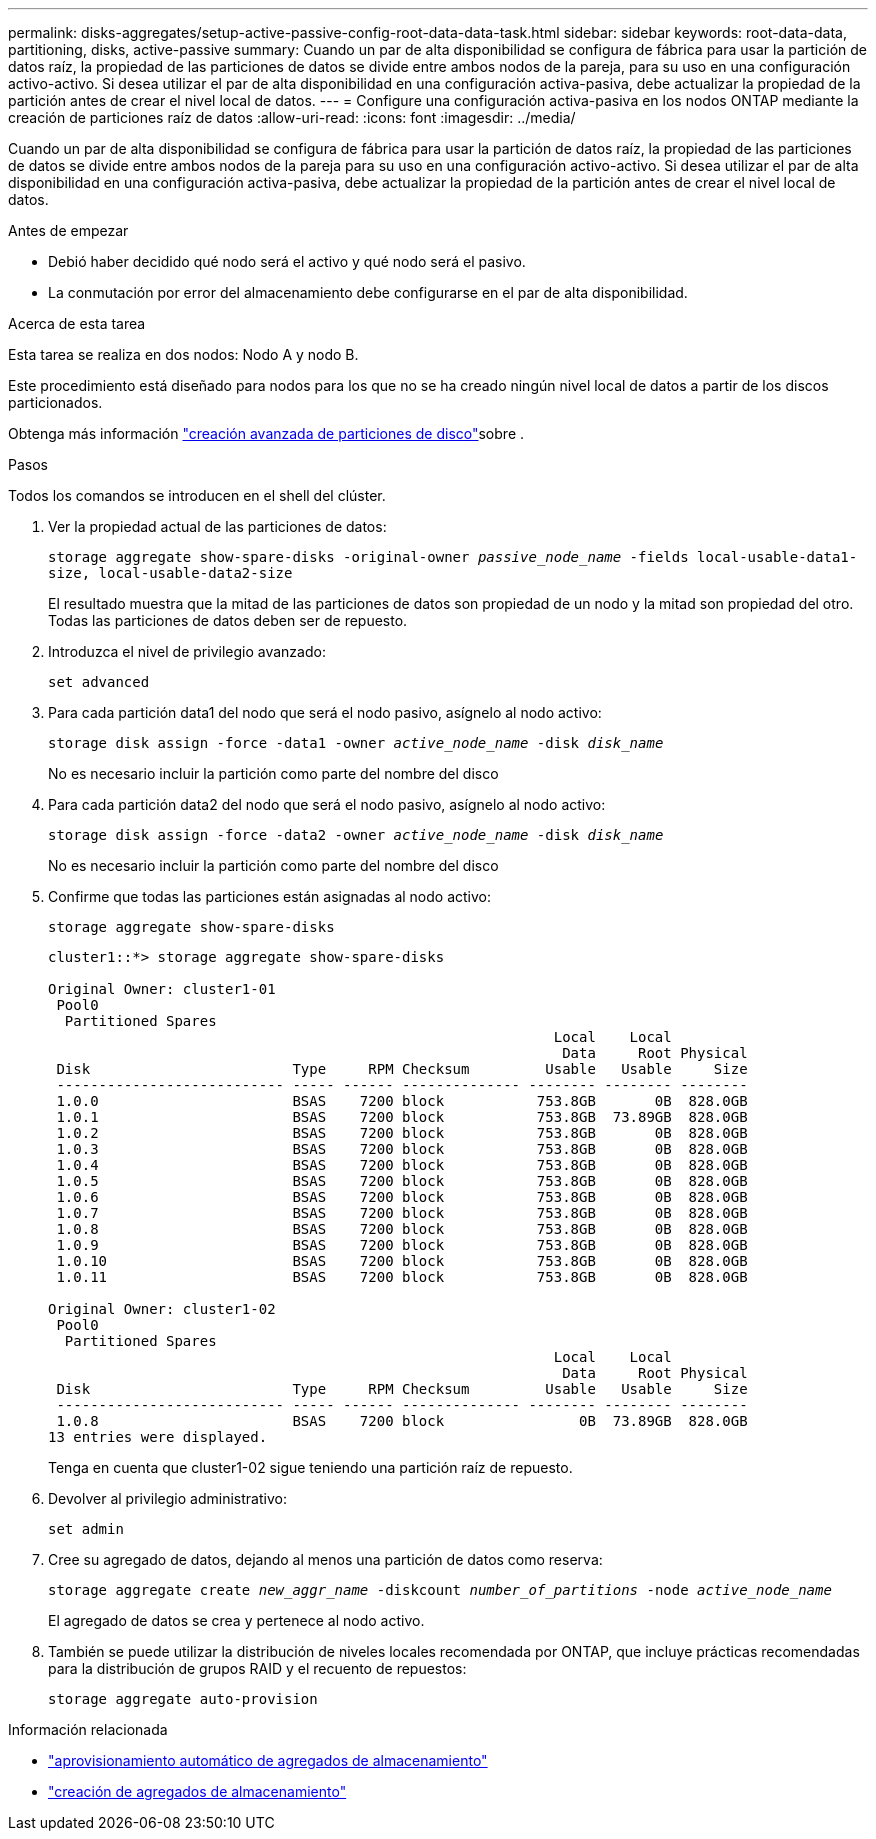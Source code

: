 ---
permalink: disks-aggregates/setup-active-passive-config-root-data-data-task.html 
sidebar: sidebar 
keywords: root-data-data, partitioning, disks, active-passive 
summary: Cuando un par de alta disponibilidad se configura de fábrica para usar la partición de datos raíz, la propiedad de las particiones de datos se divide entre ambos nodos de la pareja, para su uso en una configuración activo-activo. Si desea utilizar el par de alta disponibilidad en una configuración activa-pasiva, debe actualizar la propiedad de la partición antes de crear el nivel local de datos. 
---
= Configure una configuración activa-pasiva en los nodos ONTAP mediante la creación de particiones raíz de datos
:allow-uri-read: 
:icons: font
:imagesdir: ../media/


[role="lead"]
Cuando un par de alta disponibilidad se configura de fábrica para usar la partición de datos raíz, la propiedad de las particiones de datos se divide entre ambos nodos de la pareja para su uso en una configuración activo-activo. Si desea utilizar el par de alta disponibilidad en una configuración activa-pasiva, debe actualizar la propiedad de la partición antes de crear el nivel local de datos.

.Antes de empezar
* Debió haber decidido qué nodo será el activo y qué nodo será el pasivo.
* La conmutación por error del almacenamiento debe configurarse en el par de alta disponibilidad.


.Acerca de esta tarea
Esta tarea se realiza en dos nodos: Nodo A y nodo B.

Este procedimiento está diseñado para nodos para los que no se ha creado ningún nivel local de datos a partir de los discos particionados.

Obtenga más información link:https://kb.netapp.com/Advice_and_Troubleshooting/Data_Storage_Software/ONTAP_OS/What_are_the_rules_for_Advanced_Disk_Partitioning%3F["creación avanzada de particiones de disco"^]sobre .

.Pasos
Todos los comandos se introducen en el shell del clúster.

. Ver la propiedad actual de las particiones de datos:
+
`storage aggregate show-spare-disks -original-owner _passive_node_name_ -fields local-usable-data1-size, local-usable-data2-size`

+
El resultado muestra que la mitad de las particiones de datos son propiedad de un nodo y la mitad son propiedad del otro. Todas las particiones de datos deben ser de repuesto.

. Introduzca el nivel de privilegio avanzado:
+
`set advanced`

. Para cada partición data1 del nodo que será el nodo pasivo, asígnelo al nodo activo:
+
`storage disk assign -force -data1 -owner _active_node_name_ -disk _disk_name_`

+
No es necesario incluir la partición como parte del nombre del disco

. Para cada partición data2 del nodo que será el nodo pasivo, asígnelo al nodo activo:
+
`storage disk assign -force -data2 -owner _active_node_name_ -disk _disk_name_`

+
No es necesario incluir la partición como parte del nombre del disco

. Confirme que todas las particiones están asignadas al nodo activo:
+
`storage aggregate show-spare-disks`

+
[listing]
----
cluster1::*> storage aggregate show-spare-disks

Original Owner: cluster1-01
 Pool0
  Partitioned Spares
                                                            Local    Local
                                                             Data     Root Physical
 Disk                        Type     RPM Checksum         Usable   Usable     Size
 --------------------------- ----- ------ -------------- -------- -------- --------
 1.0.0                       BSAS    7200 block           753.8GB       0B  828.0GB
 1.0.1                       BSAS    7200 block           753.8GB  73.89GB  828.0GB
 1.0.2                       BSAS    7200 block           753.8GB       0B  828.0GB
 1.0.3                       BSAS    7200 block           753.8GB       0B  828.0GB
 1.0.4                       BSAS    7200 block           753.8GB       0B  828.0GB
 1.0.5                       BSAS    7200 block           753.8GB       0B  828.0GB
 1.0.6                       BSAS    7200 block           753.8GB       0B  828.0GB
 1.0.7                       BSAS    7200 block           753.8GB       0B  828.0GB
 1.0.8                       BSAS    7200 block           753.8GB       0B  828.0GB
 1.0.9                       BSAS    7200 block           753.8GB       0B  828.0GB
 1.0.10                      BSAS    7200 block           753.8GB       0B  828.0GB
 1.0.11                      BSAS    7200 block           753.8GB       0B  828.0GB

Original Owner: cluster1-02
 Pool0
  Partitioned Spares
                                                            Local    Local
                                                             Data     Root Physical
 Disk                        Type     RPM Checksum         Usable   Usable     Size
 --------------------------- ----- ------ -------------- -------- -------- --------
 1.0.8                       BSAS    7200 block                0B  73.89GB  828.0GB
13 entries were displayed.
----
+
Tenga en cuenta que cluster1-02 sigue teniendo una partición raíz de repuesto.

. Devolver al privilegio administrativo:
+
`set admin`

. Cree su agregado de datos, dejando al menos una partición de datos como reserva:
+
`storage aggregate create _new_aggr_name_ -diskcount _number_of_partitions_ -node _active_node_name_`

+
El agregado de datos se crea y pertenece al nodo activo.

. También se puede utilizar la distribución de niveles locales recomendada por ONTAP, que incluye prácticas recomendadas para la distribución de grupos RAID y el recuento de repuestos:
+
`storage aggregate auto-provision`



.Información relacionada
* link:https://docs.netapp.com/us-en/ontap-cli/storage-aggregate-auto-provision.html["aprovisionamiento automático de agregados de almacenamiento"^]
* link:https://docs.netapp.com/us-en/ontap-cli/storage-aggregate-create.html["creación de agregados de almacenamiento"^]

